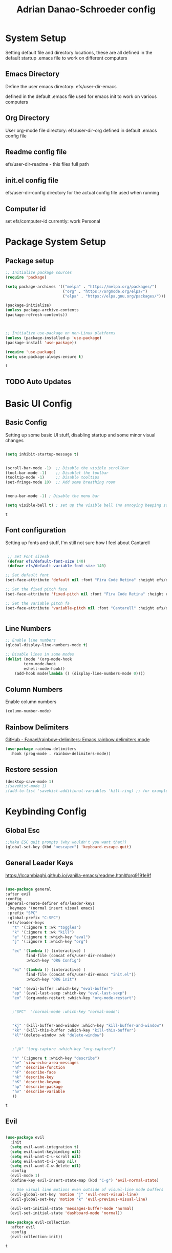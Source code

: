 #+title: Adrian Danao-Schroeder config
#+PROPERTY: header-args:emacs-lisp :tangle ./init.el
* System Setup
Setting default file and directory locations, these are all defined in the default startup .emacs file to work on different computers
** Emacs Directory
   Define the user emacs directory: efs/user-dir-emacs 

   defined in the default .emacs file used for emacs init to work on various computers
** Org Directory
   User org-mode file directory: efs/user-dir-org
   defined in default .emacs config file
** Readme config file
efs/user-dir-readme - this files full path 

** init.el config file
efs/user-dir-config
directory for the actual config file used when running

** Computer id
set efs/computer-id
currently:
    work
    Personal

* Package System Setup
** Package setup 
   #+begin_src emacs-lisp
     ;; Initialize package sources
     (require 'package)

     (setq package-archives '(("melpa" . "https://melpa.org/packages/")
                              ("org" . "https://orgmode.org/elpa/")
                              ("elpa" . "https://elpa.gnu.org/packages/")))

     (package-initialize)
     (unless package-archive-contents
     (package-refresh-contents))



     ;; Initialize use-package on non-Linux platforms
     (unless (package-installed-p 'use-package)
     (package-install 'use-package))

     (require 'use-package)
     (setq use-package-always-ensure t)

   #+end_src

   #+RESULTS:
   : t

** TODO Auto Updates

* Basic UI Config
** Basic Config 
 Setting up some basic UI stuff, disabling startup and some minor visual changes

 #+begin_src emacs-lisp

 (setq inhibit-startup-message t)


 (scroll-bar-mode -1)  ;; Disable the visible scrollbar
 (tool-bar-mode -1)    ;; Disablet the toolbar
 (tooltip-mode -1)     ;; Disable tooltips
 (set-fringe-mode 10)  ;; Add some breathing room


 (menu-bar-mode -1) ; Disable the menu bar

 (setq visible-bell t) ; set up the visible bell (no annoying beeping sounds)

 #+end_src

 #+RESULTS:
 : t

** Font configuration
Setting up fonts and stuff, I'm still not sure how I feel about Cantarell

#+begin_src emacs-lisp

 ;; Set Font sizesb
 (defvar efs/default-font-size 140)
 (defvar efs/default-variable-font-size 140)

;; Set default font
(set-face-attribute 'default nil :font "Fira Code Retina" :height efs/default-font-size)

;; Set the fixed pitch face
(set-face-attribute 'fixed-pitch nil :font "Fira Code Retina" :height efs/default-font-size)

;; Set the variable pitch fa
(set-face-attribute 'variable-pitch nil :font "Cantarell" :height efs/default-variable-font-size :weight 'regular)


#+end_src

#+RESULTS:

** Line Numbers 
   #+begin_src emacs-lisp
   ;; Enable line numbers
   (global-display-line-numbers-mode t)

   ;; Disable lines in some modes 
   (dolist (mode '(org-mode-hook
	       term-mode-hook
	       eshell-mode-hook))
	   (add-hook mode(lambda () (display-line-numbers-mode 0))))

   #+end_src

** Column Numbers
Enable column numbers
   #+begin_src emacs-lisp
 (column-number-mode)

   #+end_src
   
** Rainbow Delimiters
[[https://github.com/Fanael/rainbow-delimiters][GitHub - Fanael/rainbow-delimiters: Emacs rainbow delimiters mode]]
   #+begin_src emacs-lisp
(use-package rainbow-delimiters
  :hook (prog-mode . rainbow-delimiters-mode))
   #+end_src

   #+RESULTS:

** Restore session

#+begin_src emacs-lisp
(desktop-save-mode 1)
;(savehist-mode 1)
;(add-to-list 'savehist-additional-variables 'kill-ring) ;; for example
#+end_src

* Keybinding Config
** Global Esc
   #+begin_src emacs-lisp
   ;;Make ESC quit prompts (why wouldn't you want that?)
   (global-set-key (kbd "<escape>") 'keyboard-escape-quit)

   #+end_src

** General Leader Keys

https://lccambiaghi.github.io/vanilla-emacs/readme.html#org9191e9f


   #+begin_src emacs-lisp

     (use-package general
     :after evil
     :config
     (general-create-definer efs/leader-keys
      :keymaps '(normal insert visual emacs)
      :prefix "SPC"
      :global-prefix "C-SPC")
      (efs/leader-keys
        "t" '(:ignore t :wk "toggles") 
        "k" '(:ignore t :wk "kill")
        "e" '(:ignore t :which-key "eval")
        "j" '(:ignore t :which-key "org")

        "ec" '(lambda () (interactive) (
              find-file (concat efs/user-dir-readme))
              :which-key "ORG Config")

        "ei" '(lambda () (interactive) (
              find-file (concat efs/user-dir-emacs "init.el"))
              :which-key "ORG init")

        "eb" '(eval-buffer :which-key "eval-buffer")
        "ep" '(eval-last-sexp :which-key "eval-last-sexp")
        "eo" '(org-mode-restart :which-key "org-mode-restart")


        ;"SPC"  '(normal-mode :which-key "normal-mode")


        "kj" '(kill-buffer-and-window :which-key "kill-buffer-and-window")
        "kk" '(kill-this-buffer :which-key "kill-this-buffer")
        "kl"'(delete-window :wk "delete-window")


        ;"jk" '(org-capture :which-key "org-capture")

        "h" '(:ignore t :which-key "describe")
        "he" 'view-echo-area-messages
        "hf" 'describe-function
        "hF" 'describe-face
        "hk" 'describe-key
        "hK" 'describe-keymap
        "hp" 'describe-package
        "hv" 'describe-variable
        ))

   #+end_src

   #+RESULTS:
   : t

** Evil 

   #+begin_src emacs-lisp

     (use-package evil
       :init
       (setq evil-want-integration t)
       (setq evil-want-keybinding nil)
       (setq evil-want-C-u-scroll nil)
       (setq evil-want-C-i-jump nil)
       (setq evil-want-C-w-delete nil)
       :config
       (evil-mode 1)
       (define-key evil-insert-state-map (kbd "C-g") 'evil-normal-state)

       ;; Use visual line motions even outside of visual-line mode buffers
       (evil-global-set-key 'motion "j" 'evil-next-visual-line)
       (evil-global-set-key 'motion "k" 'evil-previous-visual-line)

       (evil-set-initial-state 'messages-buffer-mode 'normal)
       (evil-set-initial-state 'dashboard-mode 'normal))

     (use-package evil-collection
       :after evil
       :config
       (evil-collection-init))

   #+end_src

   #+RESULTS:
   : t
   
** Undo tree visualizer
[[https://elpa.gnu.org/packages/undo-tree.html][GNU ELPA - undo-tree]]

#+begin_src emacs-lisp
  (use-package undo-tree
    :diminish undo-tree-mode
    :config
    (progn
      (global-undo-tree-mode)
      (setq evil-undo-system 'undo-tree)
      (setq undo-tree-visualizer-timestamps t)
      (setq undo-tree-visualizer-diff t)))

#+end_src

#+RESULTS:
: t

** Remove Line breaks in region
#+begin_src emacs-lisp
(defun efs/remove-newlines-in-region ()
  "Removes all newlines in the region."
  (interactive)
  (save-restriction
    (narrow-to-region (point) (mark))
    (goto-char (point-min))
    (while (search-forward "\n" nil t) (replace-match " " nil t))))

#+end_src

** Replacek
   #+begin_src emacs-lisp
(efs/leader-keys
    "r"  '(:ignore t :wk "replace")
    "rr" 'replace-regexp
    "rn" '(efs/remove-newlines-in-region :wk "remove new lines") ;defined later
)
   #+end_src

   #+RESULTS:

* UI Config 
** Color Theme
 #+begin_src emacs-lisp
(use-package doom-themes
    :init (load-theme 'doom-acario-dark t))

 #+end_src

   #+RESULTS:
** Toggle Theme

Toggle between themes, bound to SCP-tt

#+begin_src emacs-lisp
(defvar efs/switch-themes-var
  (let ((themes-list (list 
			    'doom-acario-dark
			    'doom-solarized-light
)))
    (nconc themes-list themes-list))
  "A circular list of themes to keep switching between.
  Make sure that the currently enabled theme is at the head of this
  list always.

  A nil value implies no custom theme should be enabled.")

(defun efs/quick-switch-theme ()
  "Switch between to commonly used faces in Emacs.
One for writing code and the other for reading articles."
  (interactive)
  (if-let* ((next-theme (cadr efs/switch-themes-var)))
      (progn (when-let* ((current-theme (car efs/switch-themes-var)))
               (disable-theme (car efs/switch-themes-var)))
             (load-theme next-theme t)
             (message "Loaded theme: %s" next-theme))
    ;; Always have the dark mode-line theme
    (mapc #'disable-theme (delq 'smart-mode-line-dark custom-enabled-themes)))
  (setq efs/switch-themes-var (cdr efs/switch-themes-var)))


(efs/leader-keys
    "tt" '(efs/quick-switch-theme :wk "toggle theme"))

#+end_src

#+RESULTS:

** Doom Modeline

   #+begin_src emacs-lisp
   
   (use-package all-the-icons)

   ;; Doom modeline config
   (use-package doom-modeline
     :ensure t
     :init (doom-modeline-mode 1)
   )


   #+end_src

** Which key

   #+begin_src emacs-lisp
   
   (use-package which-key
    :defer 0
    :diminish which-key-mode
    :config
    (which-key-mode)
    (setq which-key-idle-delay 0.3))


   #+end_src

** Counsel

   #+begin_src emacs-lisp
   (use-package counsel
     :bind (("C-M-j" . 'counsel-switch-buffer)
         :map minibuffer-local-map
         ("C-r" . 'counsel-minibuffer-history))
     :custom
     (counsel-linux-app-format-function #'counsel-linux-app-format-function-name-only)
     :config
     (counsel-mode 1))

   #+end_src

** Ivy

   #+begin_src emacs-lisp
  
   (use-package ivy
    :diminish ;; Hides from the mode line
    :bind (("C-s" . swiper)
         :map ivy-minibuffer-map
         ("TAB" . ivy-alt-done)
         ("C-l" . ivy-alt-done)
         ("C-j" . ivy-next-line)
         ("C-k" . ivy-previous-line)
         :map ivy-switch-buffer-map
         ("C-k" . ivy-previous-line)
         ("C-l" . ivy-done)
         ("C-d" . ivy-switch-buffer-kill)
         :map ivy-reverse-i-search-map
         ("C-k" . ivy-previous-line)
         ("C-d" . ivy-reverse-i-search-kill))
    :config
    (ivy-mode 1))

   
   (use-package ivy-rich
     :after ivy
     :init
     (ivy-rich-mode 1))


   #+end_src

** Ivy Prescient

 Still not working ¯\_(ツ)_/¯ not sure why though, saying Ivy Prescient is not on melpa

   #+begin_src emacs-lisp
;    (use-package ivy-prescient
;      :after counsel
;      :custom
;      (ivy-prescient-enable-filtering nil)
;      :config
      ;; Uncomment the following line to have sorting remembered across sessions!
;      (prescient-persist-mode 1)
;      (ivy-prescient-mode 1))
    #+end_src

    #+RESULTS:
    : t

** Helpful 

   #+begin_src emacs-lisp
 
   (use-package helpful
     :ensure t
     :commands (helpful-callable helpful-variable helpful-command helpful-key)
     :custom
       (counsel-describe-function-function #'helpful-callable)
       (counsel-describe-variable-function #'helpful-variable)
     :bind
       ([remap describe-function] . counsel-describe-function)
       ([remap describe-command] . helpful-command)
       ([remap describe-variable] . counsel-describe-variable)
       ([remap describe-key] . helpful-key))

  
   #+end_src

** Text Scaling

   #+begin_src emacs-lisp
 
   (use-package hydra
    :defer t)

   (defhydra hydra-text-scale (:timeout 4)
     "scale text"
     ("j" text-scale-increase "in")
     ("k" text-scale-decrease "out")
     ("f" nil "finished" :exit t))


   (efs/leader-keys
     "ts" '(hydra-text-scale/body :which-key "scale text"))

   #+end_src

   #+RESULTS:

** Smart Parens
[[https://github.com/Fuco1/smartparens/tree/fb1ce4b4013fe6f86dde9dd5bd5d4c032ab0d45b][Smartparens Github]]
[[https://github.com/expez/evil-smartparens][Evil Smartparens]]

#+begin_src emacs-lisp
(use-package evil-smartparens)

(use-package smartparens-config
  :ensure smartparens
  :config (progn (show-smartparens-global-mode t)))
(require 'smartparens-config)

(add-hook 'prog-mode-hook 'turn-on-smartparens-strict-mode)
(add-hook 'markdown-mode-hook 'turn-on-smartparens-strict-mode)
(add-hook 'smartparens-enabled-hook #'evil-smartparens-mode)
(show-paren-mode t)
#+end_src

#+RESULTS:
: t

** Emojify :tada: :
  I Using emojis as labels :heart_eyes:

   #+begin_src emacs-lisp
     (use-package emojify
       :hook (after-init . global-emojify-mode))
     (add-hook 'after-init-hook #'global-emojify-mode)

     (efs/leader-keys
       ";" '(emojify-insert-emoji :wk "insert emoji")
     )
     #+end_src

   #+RESULTS:

   

* Org Mode
** EFS Org Font Faces

   #+begin_src emacs-lisp
   
(defun efs/org-font-setup ()
    ;; Replace list hyphen with dots
    (font-lock-add-keywords 'org-mode
        '(("^ *\\([-]\\) "
            (0 (prog1 () (compose-region (match-beginning 1) (match-end 1) "•"))))))

    ;; Set faces for heading levels
    (dolist 
        (face '((org-level-1 . 1.2)
            (org-level-2 . 1.1)
            (org-level-3 . 1.05)
            (org-level-4 . 1.0)
            (org-level-5 . 1.0)
            (org-level-6 . 1.0)
            (org-level-7 . 1.0)
            (org-level-8 . 1.0)))
        (set-face-attribute (car face) nil :font "Cantarell" :weight 'regular :height (cdr face)))
	  ;; Ensure that anything that should be fixed-pitch in Org files appears that way
    (set-face-attribute 'org-block nil    :foreground nil :inherit 'fixed-pitch)
    (set-face-attribute 'org-table nil    :inherit 'fixed-pitch)
    (set-face-attribute 'org-formula nil  :inherit 'fixed-pitch)
    (set-face-attribute 'org-code nil     :inherit '(shadow fixed-pitch))
    (set-face-attribute 'org-table nil    :inherit '(shadow fixed-pitch))
    (set-face-attribute 'org-verbatim nil :inherit '(shadow fixed-pitch))
    (set-face-attribute 'org-special-keyword nil :inherit '(font-lock-comment-face fixed-pitch))
    (set-face-attribute 'org-meta-line nil :inherit '(font-lock-comment-face fixed-pitch))
    (set-face-attribute 'org-checkbox nil  :inherit 'fixed-pitch)
    (set-face-attribute 'line-number nil :inherit 'fixed-pitch)
    (set-face-attribute 'line-number-current-line nil :inherit 'fixed-pitch))


   #+end_src

   #+RESULTS:
   : efs/org-font-setup

** EFS Org Mode Setup

#+begin_src emacs-lisp

  (defun efs/org-mode-setup ()
      (interactive)
      ;; (org-indent-mode t)
      (variable-pitch-mode 1)
      (visual-line-mode 1)
      (org-redisplay-inline-images)
      (efs/org-font-setup))

   #+end_src

   #+RESULTS:
   : efs/org-mode-setup

#+begin_src emacs-lisp
  (efs/leader-keys
    "of" '(efs/org-mode-setup :wk "org mode setup fn")
  )
#+end_src
   #+RESULTS:

** Keybindings 
   
    #+begin_src emacs-lisp
(efs/leader-keys
    "o" '(:ignore t :wk "org")
    "oc" '(org-capture :wk "capture")
    "oj" '(org-store-link :wk "org-store-link")
    "oi" '(org-insert-last-stored-link :wk "org-insert-last-stored-link")
)
    #+end_src

    #+RESULTS:

** General

Some general org config stuff, may be worth cleaning up at some point and splitting up all of this into different headings
   #+begin_src emacs-lisp
   (use-package org
	:config
	(setq org-ellipsis " ▾")
	(setq org-directory efs/user-dir-org)
	(setq org-agenda-start-with-log-mode t)
	(setq org-log-done 'time)
	(setq org-log-into-drawer t)


	(setq org-hide-emphasis-markers t)


	;:hook (org-mode . efs/org-mode-setup)
	(require 'org-habit)
	(add-to-list 'org-modules 'org-habit)
	(setq org-habit-graph-column 60)

	(setq org-todo-keywords
	  '((sequence "TODO(t)" "PROGRESS(p)" "|" "DONE(d!)")
	    (sequence "BACKLOG(b)" "PLAN(p)" "READY(r)" "ACTIVE(a)" "REVIEW(v)" "WAIT(w@/!)" "HOLD(h)" "|" "COMPLETED(c)" "CANC(k@)")))

	(setq org-refile-targets
	  '(("archive.org" :maxlevel . 1)
	    ("personal.org" :maxlevel . 1)
	    ("work.org" :maxlevel . 1)))

	;; Save Org buffers after refiling!
	(advice-add 'org-refile :after 'org-save-all-org-buffers)

	(setq org-tag-alist
	  '((:startgroup)
	     ; Put mutually exclusive tags here
	     (:endgroup)
	     ("@errand" . ?E)
	     ("@home" . ?H)
	     ("@work" . ?W)
	     ("agenda" . ?a)
	     ("planning" . ?p)
	     ("publish" . ?P)
	     ("batch" . ?b)
	     ("note" . ?n)
	     ("idea" . ?i)))


;;	(efs/org-font-setup)
	(org-indent-mode t)
	(variable-pitch-mode 1)
	(visual-line-mode 1)

	(efs/org-font-setup))


   #+end_src

   #+RESULTS:
   : t
   
** Org Agenda

Check computer ID before setting org agenda (I don't want work at home and home at work, if captured in inbox can later be moved from one place to another)

#+begin_src emacs-lisp
    (efs/leader-keys
      "oa"'(org-agenda :wk "org-agenda") 
    )
  (if (string= efs/computer-id "work") 
      (setq org-agenda-files (list 
	   (concat efs/user-dir-org "work.org")
	   (concat efs/user-dir-org "dates.org")
	   (concat efs/user-dir-org "inbox.org")
	   ))
  )
  (if (string= efs/computer-id "personal") 
      (setq org-agenda-files
	  (list 
	   (concat efs/user-dir-org "personal.org")
	   (concat efs/user-dir-org "habits.org")
	   (concat efs/user-dir-org "dates.org")
	   (concat efs/user-dir-org "inbox.org")
	   ))
  )
#+end_src

#+RESULTS:

** Org Capture Templates 
    
#+begin_src emacs-lisp
(setq org-capture-templates
   '( 
    ("c" "Task" entry 
	(file+headline (lambda () (concat efs/user-dir-org "inbox.org"))"Inbox")
"* TODO %^{Task}\n
%?
   SCHEDULED: %t
:PROPERTIES:
:ID:     \t%(org-id-new)
:CREATED:\t%U
:REF:\t%a
%i
:END:
"
  :kill-buffer t)
    ("w" "Work Task" entry 
	(file+headline (lambda () (concat efs/user-dir-org "work.org"))"Tasks")
"* TODO %^{Work Task}\n
%?
   SCHEDULED: %t
:PROPERTIES:
:ID:     \t%(org-id-new)
:CREATED:\t%U
:REF:\t%a
%i
:END:
"
  :kill-buffer t)

    ("p" "Personal Task" entry 
	(file+headline (lambda () (concat efs/user-dir-org "personal.org"))"Tasks")
"* TODO %^{Personal Task}\n
%?
   SCHEDULED: %t
:PROPERTIES:
:ID:     \t%(org-id-new)
:CREATED:\t%U
:REF:\t%a
%i
:END:
"
  :kill-buffer t)




    ("i" "Quick Inbox" entry 
	(file+headline (lambda () (concat efs/user-dir-org "inbox.org"))"Inbox")
"* TODO %^{Task to inbox}\n
   SCHEDULED: %t
:PROPERTIES:
:ID:     \t%(org-id-new)
:CREATED:\t%U
:REF:\t%a
%i
:END:
"
  :immediate-finish t
  :kill-buffer t)



    ("k" "Clipboard Link to Inbox" entry 
	(file+headline (lambda () (concat efs/user-dir-org "inbox.org"))"Inbox")
"* TODO %(org-cliplink-capture)\n
   SCHEDULED: %t
:PROPERTIES:
:ID:     \t%(org-id-new)
:CREATED:\t%U
:REF:\t%a
%i
:END:
"
  :immediate-finish t
  :kill-buffer t)


    ("m" "CAD Model" entry 
	(file+headline (lambda () (concat efs/user-dir-org "personal.org"))"CAD")
"* TODO %^{Thing to CAD}\n
%?
:PROPERTIES:
:ID:     \t%(org-id-new)
:CREATED:\t%U
:Effort: %^{effort|1:00|0:05|0:15|0:30|2:00|4:00}
:END:
"
  :kill-buffer t)
    ("P" "Project" entry 
	(file+headline (lambda () (concat efs/user-dir-org "personal.org"))"Projects")
"* TODO %^{Project Name}\n
%?
:PROPERTIES:
:ID:     \t%(org-id-new)
:CREATED:\t%U
:REF:\t%a 
:Effort: \t%^{effort|1:00|2:00|4:00|8:00|16:00}
:Cost-est:\t%^{Cost estimate}
%i
:END:
  "
  :kill-buffer t)
    ("B" "Book" entry 
	(file+headline (lambda () (concat efs/user-dir-org "books.org"))"Endless Pile")
"* PILE %^{Book Title}\n
%?
:PROPERTIES:
:ID:     \t%(org-id-new)
:CREATED:\t%U 
:AUTHOR:
:RECCOMMENDER:
:END:
  "
  :kill-buffer t)



))

#+end_src
    #+RESULTS:
    | c | Task | entry | (file+headline (lambda nil (concat efs/user-dir-org inbox.org)) Inbox) | * TODO %^{Task} |



** Org Agenda

#+begin_src emacs-lisp
 
;; Configure custom agenda views
(setq org-agenda-custom-commands
	 '(("d" "Dashboard"
	   ((agenda "" ((org-deadline-warning-days 7)))
	    (todo "NEXT"
	      ((org-agenda-overriding-header "Next Tasks")))
	    (tags-todo "agenda/ACTIVE" ((org-agenda-overriding-header "Active Projects")))))

	  ("n" "Next Tasks"
	   ((todo "NEXT"
	      ((org-agenda-overriding-header "Next Tasks")))))

	  ("W" "Work Tasks" tags-todo "+work-email")

	  ;; Low-effort next actions
	  ("e" tags-todo "+TODO=\"NEXT\"+Effort<15&+Effort>0"
	   ((org-agenda-overriding-header "Low Effort Tasks")
	    (org-agenda-max-todos 20)
	    (org-agenda-files org-agenda-files)))

	  ("w" "Workflow Status"
	   ((todo "WAIT"
		  ((org-agenda-overriding-header "Waiting on External")
		   (org-agenda-files org-agenda-files)))
	    (todo "REVIEW"
		  ((org-agenda-overriding-header "In Review")
		   (org-agenda-files org-agenda-files)))
	    (todo "PLAN"
		  ((org-agenda-overriding-header "In Planning")
		   (org-agenda-todo-list-sublevels nil)
		   (org-agenda-files org-agenda-files)))
	    (todo "BACKLOG"
		  ((org-agenda-overriding-header "Project Backlog")
		   (org-agenda-todo-list-sublevels nil)
		   (org-agenda-files org-agenda-files)))
	    (todo "READY"
		  ((org-agenda-overriding-header "Ready for Work")
		   (org-agenda-files org-agenda-files)))
	    (todo "ACTIVE"
		  ((org-agenda-overriding-header "Active Projects")
		   (org-agenda-files org-agenda-files)))
	    (todo "COMPLETED"
		  ((org-agenda-overriding-header "Completed Projects")
		   (org-agenda-files org-agenda-files)))
	    (todo "CANC"
		  ((org-agenda-overriding-header "Cancelled Projects")
		   (org-agenda-files org-agenda-files)))))))

  
#+end_src

** Org Bullets

   #+begin_src emacs-lisp

   (use-package org-bullets
	  :after org
	  :hook (org-mode . org-bullets-mode)
	  :custom
	  (org-bullets-bullet-lits '(("◉" "○" "●" "○" "●" "○" "●"))))


   #+end_src

   #+RESULTS:
   | #[0 \301\211\207 [imenu-create-index-function org-imenu-get-tree] 2] | (lambda nil (add-hook 'after-save-hook #'efs/org-babel-tangle-config)) | org-tempo-setup | efs/org-mode-visual-fill | org-bullets-mode | #[0 \300\301\302\303\304$\207 [add-hook change-major-mode-hook org-show-all append local] 5] | #[0 \300\301\302\303\304$\207 [add-hook change-major-mode-hook org-babel-show-result-all append local] 5] | org-babel-result-hide-spec | org-babel-hide-all-hashes | (lambda nil (display-line-numbers-mode 0)) |

** Org Visual fill

   #+begin_src emacs-lisp


   (defun efs/org-mode-visual-fill ()
	(setq visual-fill-column-width 100
	    visual-fill-column-center-text t)
	(visual-fill-column-mode 1))


    (use-package visual-fill-column
	:hook (org-mode . efs/org-mode-visual-fill))

 
   #+end_src

   #+RESULTS:
   | #[0 \301\211\207 [imenu-create-index-function org-imenu-get-tree] 2] | org-tempo-setup | efs/org-mode-visual-fill | org-bullets-mode | #[0 \300\301\302\303\304$\207 [add-hook change-major-mode-hook org-show-all append local] 5] | #[0 \300\301\302\303\304$\207 [add-hook change-major-mode-hook org-babel-show-result-all append local] 5] | org-babel-result-hide-spec | org-babel-hide-all-hashes | (lambda nil (display-line-numbers-mode 0)) |

** Babel Languages 
   
   #+begin_src emacs-lisp
   (with-eval-after-load 'org
     (org-babel-do-load-languages
         'org-babel-load-languages
         '((emacs-lisp . t)
           (python . t))))

    (setq org-confirm-babel-evaluate nil)

   #+end_src

** Org Structure Templates
   #+begin_src emacs-lisp
   
    (with-eval-after-load 'org
  ;; This is needed as of Org 9.2
	(require 'org-tempo)

	(add-to-list 'org-structure-template-alist '("sh" . "src shell"))
	(add-to-list 'org-structure-template-alist '("el" . "src emacs-lisp"))
	(add-to-list 'org-structure-template-alist '("py" . "src python")))
  
   #+end_src

** Evil Org 
Maybe this will be better somewhere else but it works here for now
[[https://github.com/Somelauw/evil-org-mode/tree/80ef38fb378541937f6ddfe836809e76eda1e355][Evil Org Github]]

#+begin_src emacs-lisp
(use-package evil-org
  :ensure t
  :after org
  :hook (org-mode . (lambda () evil-org-mode))
  :config
  (require 'evil-org-agenda)
  (evil-org-agenda-set-keys))
#+end_src

#+RESULTS:
| (lambda nil evil-org-mode) | (lambda nil (add-hook 'after-save-hook #'efs/org-babel-tangle-config)) | org-tempo-setup | efs/org-mode-visual-fill | org-bullets-mode | #[0 \300\301\302\303\304$\207 [add-hook change-major-mode-hook org-show-all append local] 5] | #[0 \300\301\302\303\304$\207 [add-hook change-major-mode-hook org-babel-show-result-all append local] 5] | org-babel-result-hide-spec | org-babel-hide-all-hashes | (lambda nil (display-line-numbers-mode 0)) |

** Org Cliplink 
[[https://github.com/rexim/org-cliplink][GitHub - rexim/org-cliplink: Insert org-mode links from clipboard]]
   #+begin_src emacs-lisp
(use-package org-cliplink)
(efs/leader-keys
    "ok" '(org-cliplink :wk "org-cliplink")
)

   #+end_src

** Insert File Link
To insert a link to a file
C-u C-c C-l
ie universal-argument prefix -> org-insert-link

** Insert Screenshot

Most code taken from: [[https://www.sastibe.de/2018/11/take-screenshots-straight-into-org-files-in-emacs-on-win10/][Take Screenshots Straight into Org Files in Emacs on Win10]]

at some point it may be worth taking a look at integrating this with
[[https://github.com/abo-abo/org-download][org-download]]

Set up my default save directory: (it may be worth adding an alt one for things that shouldn't be up on github)
#+begin_src emacs-lisp
(setq efs/user-dir-org-screenshot
    (concat efs/user-dir-org "images/screenshot/"))
#+end_src

Steps
1. set file save location to org-screenshot-filename
2. shell command to the snipping tool
3. save clipboard image as org-screenshot-filename
4. insert image inline with org

#+begin_src emacs-lisp
(defun efs/org-screenshot ()
  "Take a screenshot into a time stamped unique-named file in the
same directory as the org-buffer and insert a link to this file."
  (interactive)

  (setq org--screenshot-filename
        (concat
         (make-temp-name
          (concat efs/user-dir-org-screenshot
		    (file-relative-name buffer-file-name)
                    "_"
                    (format-time-string "%Y%m%d_%H%M%S_")) ) ".png"))

  (shell-command "snippingtool /clip")
  

  (shell-command (concat "powershell -command \"Add-Type -AssemblyName System.Windows.Forms;if ($([System.Windows.Forms.Clipboard]::ContainsImage())) {$image = [System.Windows.Forms.Clipboard]::GetImage();[System.Drawing.Bitmap]$image.Save('" org--screenshot-filename "',[System.Drawing.Imaging.ImageFormat]::Png); Write-Output 'clipboard content saved as file'} else {Write-Output 'clipboard does not contain image data'}\""))

  (insert (concat "[[file:" org--screenshot-filename "]]"))
  (org-display-inline-images))


(efs/leader-keys 
    "os" '(efs/org-screenshot :wk "org-screenshot")
)

#+end_src

** Insert Image from clipboard

Same thing as the insert screenshot but works faster and can use with Win-S from clipboard

#+begin_src emacs-lisp
(setq efs/user-dir-org-images
    (concat efs/user-dir-org "images/"))

#+end_src

#+begin_src emacs-lisp

(defun efs/org-clip-image ()
  "Take a screenshot into a time stamped unique-named file in the
same directory as the org-buffer and insert a link to this file."
  (interactive)

  (setq org--image-filename
        (concat
         (make-temp-name
          (concat efs/user-dir-org-images
		    (file-relative-name buffer-file-name)
                    "_"
                    (format-time-string "%Y%m%d_%H%M%S_")) ) ".png"))

  (shell-command (concat "powershell -command \"Add-Type -AssemblyName System.Windows.Forms;if ($([System.Windows.Forms.Clipboard]::ContainsImage())) {$image = [System.Windows.Forms.Clipboard]::GetImage();[System.Drawing.Bitmap]$image.Save('" org--image-filename "',[System.Drawing.Imaging.ImageFormat]::Png); Write-Output 'clipboard content saved as file'} else {Write-Output 'clipboard does not contain image data'}\""))

  (insert (concat "[[file:" org--image-filename "]]"))
  (org-display-inline-images))


(efs/leader-keys 
    "s" '(efs/org-clip-image :wk "org-insert-clipboard-image")
)
#+end_src

** Auto tangle Config Files
 Tangle readme.org file to init.el on save

 #+begin_src emacs-lisp

   (defun efs/org-babel-tangle-config ()
     (when
	 (string= buffer-file-name efs/user-dir-readme)
	 (let ((org-confirm-babel-evaluate nil)))
	 (org-babel-tangle)))

   (add-hook 'org-mode-hook (lambda () (add-hook 'after-save-hook #'efs/org-babel-tangle-config)))
 #+end_src

 #+RESULTS:
 | (lambda nil (add-hook 'after-save-hook #'efs/org-babel-tangle-config)) | #[0 \301\211\207 [imenu-create-index-function org-imenu-get-tree] 2] | #[0 \300\301\302\303\304$\207 [add-hook change-major-mode-hook org-show-all append local] 5] | #[0 \300\301\302\303\304$\207 [add-hook change-major-mode-hook org-babel-show-result-all append local] 5] | org-babel-result-hide-spec | org-babel-hide-all-hashes | (lambda nil (display-line-numbers-mode 0)) |
** New org note
Quick fn to define a new org note

#+begin_src emacs-lisp
  (defun efs/new-org-note ()
    (interactive)
    (setq input (read-string "Enter new Filename:\t"))
    ;; (setq input "test file NaMe")
    (setq input (replace-regexp-in-string "\s" "-" input))
    (setq input (downcase input))
    (setq input (concat efs/user-dir-org input ".org"))
    (find-file input)
    (evil-insert-state)
    )
  (efs/leader-keys
    "on" '(efs/new-org-note :wk "new-org-note")
  )
#+end_src

#+RESULTS:

** TODO quick go to scratch.org
* Development 
** Languages

** Projectile

#+begin_src emacs-lisp
(use-package projectile
	:diminish projectile-mode
	:config (projectile-mode)
	:custom ((projectile-completion-system 'ivy))
	:bind-keymap
	("C-c p" . projectile-command-map)
	:init
	(when (file-directory-p "c:/Users/Adrian/Documents/GitHub/") 
	;; Specify folder where you keep your coding projects
	    (setq projectile-project-search-path '("c:/Users/Adrian/Documents/GitHub/")))
	(setq projectile-switch-project-action #'projectile-dired))

    (use-package counsel-projectile
	:after projectile
	:config (counsel-projectile-mode))

#+end_src

   #+RESULTS:
   : t

** Magit

test commit
huh checkout if evil magit exists somewhere
Ooof this is just going to be painful and super slow as long as I'm on windows

#+begin_src emacs-lisp
 
(use-package magit
  :commands magit-status
  ;; display the diff from git in the same window (may be worth trying different options as well 
  :custom
  (magit-display-buffer-function #'magit-display-buffer-same-window-except-diff-v1))


;(use-package evil-magit
;   :after magit)
  
#+end_src


#+RESULTS:

* File Management
** Dired Bindings
*** Navigation

*Emacs* / *Evil*
- =n= / =j= - next line
- =p= / =k= - previous line
- =j= / =J= - jump to file in buffer
- =RET= - select file or directory
- =^= - go to parent directory
- =S-RET= / =g O= - Open file in "other" window
- =M-RET= - Show file in other window without focusing (previewing files)
- =g o= (=dired-view-file=) - Open file but in a "preview" mode, close with =q=
- =g= / =g r= Refresh the buffer with =revert-buffer= after changing configuration (and after filesystem changes!)

*** Marking files

- =m= - Marks a file
- =u= - Unmarks a file
- =U= - Unmarks all files in buffer
- =* t= / =t= - Inverts marked files in buffer
- =% m= - Mark files in buffer using regular expression
- =*= - Lots of other auto-marking functions
- =k= / =K= - "Kill" marked items (refresh buffer with =g= / =g r= to get them back)
- Many operations can be done on a single file if there are no active marks!

*** Copying and Renaming files

- =C= - Copy marked files (or if no files are marked, the current file)
- Copying single and multiple files
- =U= - Unmark all files in buffer
- =R= - Rename marked files, renaming multiple is a move!
- =% R= - Rename based on regular expression: =^test= , =old-\&=

*Power command*: =C-x C-q= (=dired-toggle-read-only=) - Makes all file names in the buffer editable directly to rename them!  Press =Z Z= to confirm renaming or =Z Q= to abort.

*** Deleting files

- =D= - Delete marked file
- =d= - Mark file for deletion
- =x= - Execute deletion for marks
- =delete-by-moving-to-trash= - Move to trash instead of deleting permanently

*** Creating and extracting archives

- =Z= - Compress or uncompress a file or folder to (=.tar.gz=)
- =c= - Compress selection to a specific file
- =dired-compress-files-alist= - Bind compression commands to file extension

*** Other common operations

- =T= - Touch (change timestamp)
- =M= - Change file mode
- =O= - Change file owner
- =G= - Change file group
- =S= - Create a symbolic link to this file
- =L= - Load an Emacs Lisp file into Emacs

*** 

** Dired
#+begin_src emacs-lisp

  (use-package dired
      :ensure nil
      :commands (dired dired-jump)
      :bind (("C-x C-j" . dired-jump))
      :custom ((dired-listing-switches "-agho --group-directories-first"))
      :hook (dired-mode . dired-hide-details-mode)
      :config
      (evil-collection-define-key 'normal 'dired-mode-map
	"h" 'dired-single-up-directory
	"l" 'dired-single-buffer)

       (setq delete-by-moving-to-trash t)
       (setq-default dired-hide-details-mode t))

  (use-package dired-single
      :commands (dired dired-jump))

  (use-package all-the-icons-dired
      :hook (dired-mode . all-the-icons-dired-mode))

  (use-package dired-git-info
      :ensure t
      ;:hook (dired-mode . (local-set-key ")" 'dired-git-info-mode))
      :bind (:map dired-mode-map (")" . dired-git-info-mode)))

(use-package diredfl
    :ensure t
    :config
    (diredfl-global-mode 1))
  ;(use-package dired-open
  ;    :commands (dired dired-jump)
  ;    :config
  ;    ;; Doesn't work as expected!
  ;    ;;(add-to-list 'dired-open-functions #'dired-open-xdg t)
  ;    (setq dired-open-extensions '(("pdf" . "feh")
				   ;; ("mkv" . "mpv"))))

#+end_src

#+RESULTS:
| dired-extra-startup | org-download-enable | all-the-icons-dired-mode | doom-modeline-set-project-modeline |


  
** UTF-8 
From http://www.wisdomandwonder.com/wordpress/wp-content/uploads/2014/03/C3F.html

#+BEGIN_SRC emacs-lisp 
(prefer-coding-system 'utf-8)
(when (display-graphic-p)
  (setq x-select-request-type '(UTF8_STRING COMPOUND_TEXT TEXT STRING)))
#+END_SRC

#+RESULTS:
| UTF8_STRING | COMPOUND_TEXT | TEXT | STRING |

